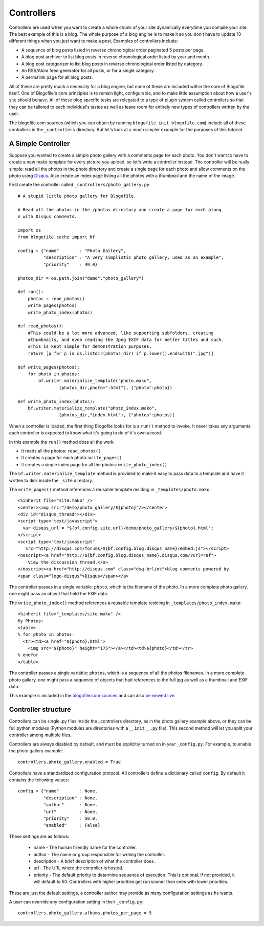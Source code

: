 .. _controllers:

Controllers
***********

Controllers are used when you want to create a whole chunk of your site dynamically everytime you compile your site. The best example of this is a blog. The whole purpose of a blog engine is to make it so you don't have to update 10 different things when you just want to make a post. Examples of controllers include:

* A sequence of blog posts listed in reverse chronological order paginated 5 posts per page.
* A blog post archiver to list blog posts in reverse chronological order listed by year and month.
* A blog post categorizer to list blog posts in reverse chronological order listed by category.
* An RSS/Atom feed generator for all posts, or for a single category.
* A permalink page for all blog posts.

All of these are pretty much a necessity for a blog engine, but none of these are included within the core of Blogofile itself. One of Blogofile's core principles is to remain light, configurable, and to make little assumption about how a user's site should behave. All of these blog specific tasks are relegated to a type of plugin system called controllers so that they can be tailored to each individual's tastes as well as leave room for entirely new types of controllers written by the user.

The blogofile.com sources (which you can obtain by running ``blogofile init blogofile.com``) include all of these controllers in the ``_controllers`` directory. But let's look at a much simpler example for the purposes of this tutorial.

.. _controller-simple-example:

A Simple Controller
-------------------

Suppose you wanted to create a simple photo gallery with a comments page for each photo. You don't want to have to create a new mako template for every picture you upload, so let's write a controller instead. The controller will be really simple: read all the photos in the photo directory and create a single page for each photo and allow comments on the photo using `Disqus`_. Also create an index page listing all the photos with a thumbnail and the name of the image.

First create the controller called ``_controllers/photo_gallery.py``::

 # A stupid little photo gallery for Blogofile.

 # Read all the photos in the /photos directory and create a page for each along
 # with Disqus comments.
 
 import os
 from blogofile.cache import bf
 
 config = {"name"        : "Photo Gallery",
           "description" : "A very simplistic photo gallery, used as an example",
           "priority"    : 40.0}

 photos_dir = os.path.join("demo","photo_gallery")
 
 def run():
     photos = read_photos()
     write_pages(photos)
     write_photo_index(photos)
     
 def read_photos():
     #This could be a lot more advanced, like supporting subfolders, creating
     #thumbnails, and even reading the Jpeg EXIF data for better titles and such.
     #This is kept simple for demonstration purposes.
     return [p for p in os.listdir(photos_dir) if p.lower().endswith(".jpg")]
 
 def write_pages(photos):
     for photo in photos:
         bf.writer.materialize_template("photo.mako", 
                 (photos_dir,photo+".html"), {"photo":photo})
 
 def write_photo_index(photos):
     bf.writer.materialize_template("photo_index.mako", 
                 (photos_dir,"index.html"), {"photos":photos})
 
When a controller is loaded, the first thing Blogofile looks for is a ``run()`` method to invoke. It never takes any arguments, each controller is expected to know what it's going to do of it's own accord. 

In this example the ``run()`` method does all the work:

* It reads all the photos: ``read_photos()``
* It creates a page for each photo: ``write_pages()``
* It creates a single index page for all the photos: ``write_photo_index()``

The ``bf.writer.materialize_template`` method is provided to make it easy to pass data to a template and have it written to disk inside the ``_site`` directory.

The ``write_pages()`` method references a reusable template residing in ``_templates/photo.mako``::

 <%inherit file="site.mako" />
 <center><img src="/demo/photo_gallery/${photo}"/></center>
 <div id="disqus_thread"></div>
 <script type="text/javascript">
   var disqus_url = "${bf.config.site.url}/demo/photo_gallery/${photo}.html";
 </script>
 <script type="text/javascript" 
    src="http://disqus.com/forums/${bf.config.blog.disqus_name}/embed.js"></script>
 <noscript><a href="http://${bf.config.blog.disqus_name}.disqus.com/?url=ref">
     View the discussion thread.</a>
 </noscript><a href="http://disqus.com" class="dsq-brlink">blog comments powered by 
 <span class="logo-disqus">Disqus</span></a>
 
The controller passes in a single variable: ``photo``, which is the filename of the photo. In a more complete photo gallery, one might pass an object that held the EXIF data.

The ``write_photo_index()`` method references a reusable template residing in ``_templates/photo_index.mako``::

 <%inherit file="_templates/site.mako" /> 
 My Photos:
 <table>
 % for photo in photos:
   <tr><td><a href="${photo}.html">
     <img src="${photo}" height="175"></a></td><td>${photo}</td></tr>
 % endfor
 </table>

The controller passes a single variable: ``photos``, which is a sequence of all the photos filenames. In a more complete photo gallery, one might pass a sequence of objects that had references to the full jpg as well as a thumbnail and EXIF data.

This example is included in the `blogofile.com sources <http://www.github.com/EnigmaCurry/blogofile.com>`_ and can also `be viewed live <http://www.blogofile.com/demo/photo_gallery>`_.

Controller structure
--------------------

Controllers can be single .py files inside the _controllers directory, as in the photo gallery example above, or they can be full python modules (Python modules are directories with a ``__init__.py`` file). This second method will let you split your controller among multiple files.

Controllers are always disabled by default, and must be explicitly turned on in your ``_config.py``. For example, to enable the photo gallery example::

    controllers.photo_gallery.enabled = True

Controllers have a standardized configuration protocol. All controllers define a dictionary called ``config``. By default it contains the following values::

    config = {"name"        : None,
              "description" : None,
              "author"      : None,
              "url"         : None,
              "priority"    : 50.0,
              "enabled"     : False}

These settings are as follows:

 * name - The human friendly name for the controller.
 * author - The name or group responsible for writing the controller.
 * description - A brief description of what the controller does.
 * url - The URL where the controller is hosted.
 * priority - The default priority to determine sequence of execution. This is optional, if not provided, it will default to 50. Controllers with higher priorities get run sooner than ones with lower priorities.

These are just the default settings, a controller author may provide as many configuration settings as he wants. 

A user can override any configuration setting in their ``_config.py``::

    controllers.photo_gallery.albums.photos_per_page = 5

.. _Disqus: http://www.disqus.com

